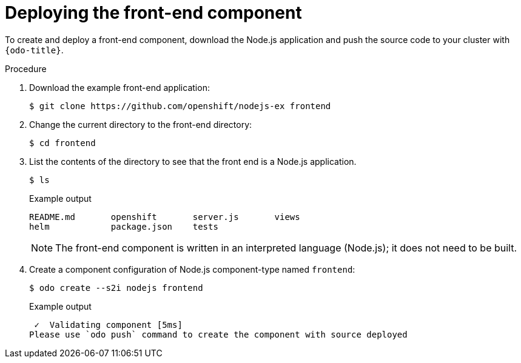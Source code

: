 // Module included in the following assemblies:
//
// * cli_reference/developer_cli_odo/creating-a-multicomponent-application-with-odo.adoc
// * cli_reference/developer_cli_odo/creating_and_deploying_applications_with_odo/creating-an-application-with-a-database.adoc

[role="_abstract"]
ifeval::["{context}" == "creating-a-multicomponent-application-with-odo"]
:multi:
endif::[]
ifeval::["{context}" == "creating-an-application-with-a-database"]
:database:
endif::[]

[id="deploying-the-front-end-component_{context}"]

= Deploying the front-end component

To create and deploy a front-end component, download the Node.js application and push the source code to your cluster with `{odo-title}`.

.Procedure

. Download the example front-end application:
+
[source,terminal]
----
$ git clone https://github.com/openshift/nodejs-ex frontend
----

. Change the current directory to the front-end directory:
+
[source,terminal]
----
$ cd frontend
----

. List the contents of the directory to see that the front end is a Node.js application.
+
[source,terminal]
----
$ ls
----
+
.Example output
[source,terminal]
----
README.md       openshift       server.js       views
helm            package.json    tests
----
+
[NOTE]
====
The front-end component is written in an interpreted language (Node.js); it does not need to be built.
====

. Create a component configuration of Node.js component-type named `frontend`:
+
[source,terminal]
----
$ odo create --s2i nodejs frontend
----
+
.Example output
[source,terminal]
----
 ✓  Validating component [5ms]
Please use `odo push` command to create the component with source deployed
----

ifdef::database[]
. Create a URL to access the frontend interface.
+
[source,terminal]
----
$ odo url create myurl
----
+
.Example output
[source,terminal]
----
 ✓  URL myurl created for component: nodejs-nodejs-ex-pmdp
----

. Push the component to the {product-title} cluster.
+
[source,terminal]
----
$ odo push
----
+
.Example output
[source,terminal]
----
Validation
 ✓  Checking component [7ms]

 Configuration changes
 ✓  Initializing component
 ✓  Creating component [134ms]

 Applying URL changes
 ✓  URL myurl: http://myurl-app-myproject.192.168.42.79.nip.io created

 Pushing to component nodejs-nodejs-ex-mhbb of type local
 ✓  Checking files for pushing [657850ns]
 ✓  Waiting for component to start [6s]
 ✓  Syncing files to the component [408ms]
 ✓  Building component [7s]
 ✓  Changes successfully pushed to component
----
endif::database[]

ifdef::multi[]
. Push the component to a running container.
+
[source,terminal]
----
$ odo push
----
+
.Example output
[source,terminal]
----
Validation
 ✓  Checking component [8ms]

Configuration changes
 ✓  Initializing component
 ✓  Creating component [83ms]

Pushing to component frontend of type local
 ✓  Checking files for pushing [2ms]
 ✓  Waiting for component to start [45s]
 ✓  Syncing files to the component [3s]
 ✓  Building component [18s]
 ✓  Changes successfully pushed to component
----
endif::multi[]

ifeval::["{context}" == "creating-a-multicomponent-application-with-odo"]
:!multi:
endif::[]
ifeval::["{context}" == "creating-an-application-with-a-database"]
:!database:
endif::[]

